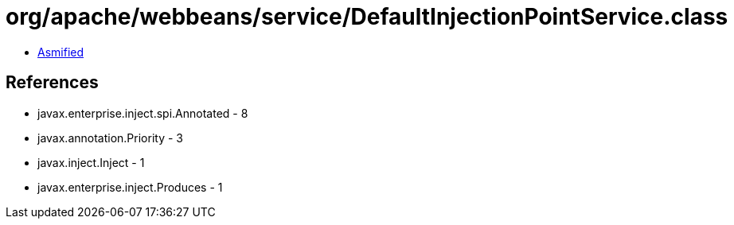 = org/apache/webbeans/service/DefaultInjectionPointService.class

 - link:DefaultInjectionPointService-asmified.java[Asmified]

== References

 - javax.enterprise.inject.spi.Annotated - 8
 - javax.annotation.Priority - 3
 - javax.inject.Inject - 1
 - javax.enterprise.inject.Produces - 1
